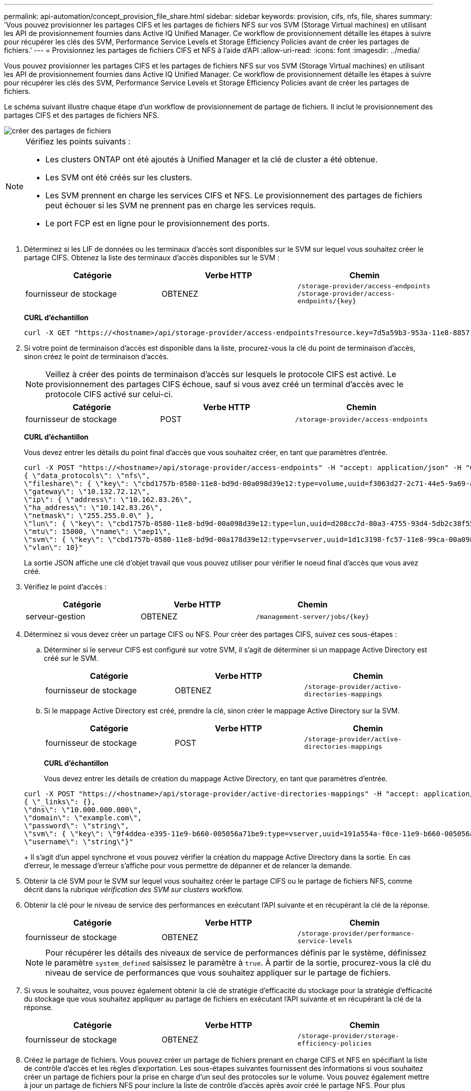 ---
permalink: api-automation/concept_provision_file_share.html 
sidebar: sidebar 
keywords: provision, cifs, nfs, file, shares 
summary: 'Vous pouvez provisionner les partages CIFS et les partages de fichiers NFS sur vos SVM (Storage Virtual machines) en utilisant les API de provisionnement fournies dans Active IQ Unified Manager. Ce workflow de provisionnement détaille les étapes à suivre pour récupérer les clés des SVM, Performance Service Levels et Storage Efficiency Policies avant de créer les partages de fichiers.' 
---
= Provisionnez les partages de fichiers CIFS et NFS à l'aide d'API
:allow-uri-read: 
:icons: font
:imagesdir: ../media/


[role="lead"]
Vous pouvez provisionner les partages CIFS et les partages de fichiers NFS sur vos SVM (Storage Virtual machines) en utilisant les API de provisionnement fournies dans Active IQ Unified Manager. Ce workflow de provisionnement détaille les étapes à suivre pour récupérer les clés des SVM, Performance Service Levels et Storage Efficiency Policies avant de créer les partages de fichiers.

Le schéma suivant illustre chaque étape d'un workflow de provisionnement de partage de fichiers. Il inclut le provisionnement des partages CIFS et des partages de fichiers NFS.

image::../media/create_fileshares.gif[créer des partages de fichiers]

[NOTE]
====
Vérifiez les points suivants :

* Les clusters ONTAP ont été ajoutés à Unified Manager et la clé de cluster a été obtenue.
* Les SVM ont été créés sur les clusters.
* Les SVM prennent en charge les services CIFS et NFS. Le provisionnement des partages de fichiers peut échouer si les SVM ne prennent pas en charge les services requis.
* Le port FCP est en ligne pour le provisionnement des ports.


====
. Déterminez si les LIF de données ou les terminaux d'accès sont disponibles sur le SVM sur lequel vous souhaitez créer le partage CIFS. Obtenez la liste des terminaux d'accès disponibles sur le SVM :
+
[cols="3*"]
|===
| Catégorie | Verbe HTTP | Chemin 


 a| 
fournisseur de stockage
 a| 
OBTENEZ
 a| 
`/storage-provider/access-endpoints`
`/storage-provider/access-endpoints/\{key}`

|===
+
*CURL d'échantillon*

+
[listing]
----
curl -X GET "https://<hostname>/api/storage-provider/access-endpoints?resource.key=7d5a59b3-953a-11e8-8857-00a098dcc959" -H "accept: application/json" -H "Authorization: Basic <Base64EncodedCredentials>"
----
. Si votre point de terminaison d'accès est disponible dans la liste, procurez-vous la clé du point de terminaison d'accès, sinon créez le point de terminaison d'accès.
+
[NOTE]
====
Veillez à créer des points de terminaison d'accès sur lesquels le protocole CIFS est activé. Le provisionnement des partages CIFS échoue, sauf si vous avez créé un terminal d'accès avec le protocole CIFS activé sur celui-ci.

====
+
[cols="3*"]
|===
| Catégorie | Verbe HTTP | Chemin 


 a| 
fournisseur de stockage
 a| 
POST
 a| 
`/storage-provider/access-endpoints`

|===
+
*CURL d'échantillon*

+
Vous devez entrer les détails du point final d'accès que vous souhaitez créer, en tant que paramètres d'entrée.

+
[listing]
----
curl -X POST "https://<hostname>/api/storage-provider/access-endpoints" -H "accept: application/json" -H "Content-Type: application/json" -H "Authorization: Basic <Base64EncodedCredentials>"
{ \"data_protocols\": \"nfs\",
\"fileshare\": { \"key\": \"cbd1757b-0580-11e8-bd9d-00a098d39e12:type=volume,uuid=f3063d27-2c71-44e5-9a69-a3927c19c8fc\" },
\"gateway\": \"10.132.72.12\",
\"ip\": { \"address\": \"10.162.83.26\",
\"ha_address\": \"10.142.83.26\",
\"netmask\": \"255.255.0.0\" },
\"lun\": { \"key\": \"cbd1757b-0580-11e8-bd9d-00a098d39e12:type=lun,uuid=d208cc7d-80a3-4755-93d4-5db2c38f55a6\" },
\"mtu\": 15000, \"name\": \"aep1\",
\"svm\": { \"key\": \"cbd1757b-0580-11e8-bd9d-00a178d39e12:type=vserver,uuid=1d1c3198-fc57-11e8-99ca-00a098d38e12\" },
\"vlan\": 10}"
----
+
La sortie JSON affiche une clé d'objet travail que vous pouvez utiliser pour vérifier le noeud final d'accès que vous avez créé.

. Vérifiez le point d'accès :
+
[cols="3*"]
|===
| Catégorie | Verbe HTTP | Chemin 


 a| 
serveur-gestion
 a| 
OBTENEZ
 a| 
`/management-server/jobs/\{key}`

|===
. Déterminez si vous devez créer un partage CIFS ou NFS. Pour créer des partages CIFS, suivez ces sous-étapes :
+
.. Déterminer si le serveur CIFS est configuré sur votre SVM, il s'agit de déterminer si un mappage Active Directory est créé sur le SVM.
+
[cols="3*"]
|===
| Catégorie | Verbe HTTP | Chemin 


 a| 
fournisseur de stockage
 a| 
OBTENEZ
 a| 
`/storage-provider/active-directories-mappings`

|===
.. Si le mappage Active Directory est créé, prendre la clé, sinon créer le mappage Active Directory sur la SVM.
+
[cols="3*"]
|===
| Catégorie | Verbe HTTP | Chemin 


 a| 
fournisseur de stockage
 a| 
POST
 a| 
`/storage-provider/active-directories-mappings`

|===
+
*CURL d'échantillon*

+
Vous devez entrer les détails de création du mappage Active Directory, en tant que paramètres d'entrée.

+
[listing]
----
curl -X POST "https://<hostname>/api/storage-provider/active-directories-mappings" -H "accept: application/json" -H "Content-Type: application/json" -H "Authorization: Basic <Base64EncodedCredentials>"
{ \"_links\": {},
\"dns\": \"10.000.000.000\",
\"domain\": \"example.com\",
\"password\": \"string\",
\"svm\": { \"key\": \"9f4ddea-e395-11e9-b660-005056a71be9:type=vserver,uuid=191a554a-f0ce-11e9-b660-005056a71be9\" },
\"username\": \"string\"}"
----
+
Il s'agit d'un appel synchrone et vous pouvez vérifier la création du mappage Active Directory dans la sortie. En cas d'erreur, le message d'erreur s'affiche pour vous permettre de dépanner et de relancer la demande.



. Obtenir la clé SVM pour le SVM sur lequel vous souhaitez créer le partage CIFS ou le partage de fichiers NFS, comme décrit dans la rubrique _vérification des SVM sur clusters_ workflow.
. Obtenir la clé pour le niveau de service des performances en exécutant l'API suivante et en récupérant la clé de la réponse.
+
[cols="3*"]
|===
| Catégorie | Verbe HTTP | Chemin 


 a| 
fournisseur de stockage
 a| 
OBTENEZ
 a| 
`/storage-provider/performance-service-levels`

|===
+
[NOTE]
====
Pour récupérer les détails des niveaux de service de performances définis par le système, définissez le paramètre `system_defined` saisissez le paramètre à `true`. À partir de la sortie, procurez-vous la clé du niveau de service de performances que vous souhaitez appliquer sur le partage de fichiers.

====
. Si vous le souhaitez, vous pouvez également obtenir la clé de stratégie d'efficacité du stockage pour la stratégie d'efficacité du stockage que vous souhaitez appliquer au partage de fichiers en exécutant l'API suivante et en récupérant la clé de la réponse.
+
[cols="3*"]
|===
| Catégorie | Verbe HTTP | Chemin 


 a| 
fournisseur de stockage
 a| 
OBTENEZ
 a| 
`/storage-provider/storage-efficiency-policies`

|===
. Créez le partage de fichiers. Vous pouvez créer un partage de fichiers prenant en charge CIFS et NFS en spécifiant la liste de contrôle d'accès et les règles d'exportation. Les sous-étapes suivantes fournissent des informations si vous souhaitez créer un partage de fichiers pour la prise en charge d'un seul des protocoles sur le volume. Vous pouvez également mettre à jour un partage de fichiers NFS pour inclure la liste de contrôle d'accès après avoir créé le partage NFS. Pour plus d'informations, reportez-vous à la rubrique _modification des charges de travail du stockage_.
+
.. Pour la création uniquement d'un partage CIFS, collectez les informations de la liste de contrôle d'accès (ACL). Pour créer le partage CIFS, indiquez des valeurs valides pour les paramètres d'entrée suivants. Pour chaque groupe d'utilisateurs que vous attribuez, une liste de contrôle d'accès est créée lorsqu'un partage CIFS/SMB est provisionné. En fonction des valeurs que vous saisissez pour le mappage ACL et Active Directory, le contrôle d'accès et le mappage sont déterminés pour le partage CIFS lors de sa création.
+
*Une commande curl avec des valeurs d'échantillon*

+
[listing]
----
{
  "access_control": {
    "acl": [
      {
        "permission": "read",
        "user_or_group": "everyone"
      }
    ],
    "active_directory_mapping": {
      "key": "3b648c1b-d965-03b7-20da-61b791a6263c"
    },
----
.. Pour la création uniquement d'un partage de fichiers NFS, collectez les informations de l'export policy. Pour créer le partage de fichiers NFS, indiquez des valeurs valides pour les paramètres d'entrée suivants. En fonction de vos valeurs, l'export policy est jointe au partage de fichiers NFS lors de sa création.
+
[NOTE]
====
Lors du provisionnement du partage NFS, vous pouvez créer une export policy en fournissant toutes les valeurs requises ou fournir la clé export policy et réutiliser une export policy existante. Si vous souhaitez réutiliser une export policy pour la machine virtuelle de stockage, vous devez ajouter la clé export policy. À moins que vous ne sachiez la clé, vous pouvez récupérer la clé d'export-policy à l'aide de l' `/datacenter/protocols/nfs/export-policies` API. Pour créer une nouvelle règle, vous devez entrer les règles comme indiqué dans l'exemple suivant. Pour les règles saisies, l'API tente de rechercher une export policy existante en faisant correspondre l'hôte, la VM de stockage et les règles. S'il existe une export policy existante, elle est utilisée. Dans le cas contraire, une nouvelle export-policy est créée.

====
+
*Une commande curl avec des valeurs d'échantillon*

+
[listing]
----
"export_policy": {
      "key": "7d5a59b3-953a-11e8-8857-00a098dcc959:type=export_policy,uuid=1460288880641",
      "name_tag": "ExportPolicyNameTag",
      "rules": [
        {
          "clients": [
            {
              "match": "0.0.0.0/0"
            }
----


+
Après avoir configuré la liste de contrôle d'accès et la stratégie d'exportation, fournissez les valeurs valides des paramètres d'entrée obligatoires pour les partages de fichiers CIFS et NFS :



[NOTE]
====
Storage Efficiency Policy est un paramètre facultatif pour la création de partages de fichiers.

====
[cols="3*"]
|===
| Catégorie | Verbe HTTP | Chemin 


 a| 
fournisseur de stockage
 a| 
POST
 a| 
`/storage-provider/file-shares`

|===
La sortie JSON affiche une clé d'objet travail que vous pouvez utiliser pour vérifier le partage de fichiers que vous avez créé. . Vérifiez la création du partage de fichiers à l'aide de la clé objet travail renvoyée dans l'interrogation du travail :

[cols="3*"]
|===
| Catégorie | Verbe HTTP | Chemin 


 a| 
serveur-gestion
 a| 
OBTENEZ
 a| 
`/management-server/jobs/\{key}`

|===
À la fin de la réponse, vous voyez la clé du partage de fichiers créé.

[listing]
----

    ],
    "job_results": [
        {
            "name": "fileshareKey",
            "value": "7d5a59b3-953a-11e8-8857-00a098dcc959:type=volume,uuid=e581c23a-1037-11ea-ac5a-00a098dcc6b6"
        }
    ],
    "_links": {
        "self": {
            "href": "/api/management-server/jobs/06a6148bf9e862df:-2611856e:16e8d47e722:-7f87"
        }
    }
}
----
. Vérifiez la création du partage de fichiers en exécutant l'API suivante avec la clé renvoyée :
+
[cols="3*"]
|===
| Catégorie | Verbe HTTP | Chemin 


 a| 
fournisseur de stockage
 a| 
OBTENEZ
 a| 
`/storage-provider/file-shares/\{key}`

|===
+
*Sortie JSON échantillon*

+
Vous pouvez voir que la méthode POST de `/storage-provider/file-shares` Appelle en interne toutes les API requises pour chacune des fonctions et crée l'objet. Par exemple, il invoque le `/storage-provider/performance-service-levels/` API permettant d'attribuer le niveau de service de performances au partage de fichiers.

+
[listing]
----
{
    "key": "7d5a59b3-953a-11e8-8857-00a098dcc959:type=volume,uuid=e581c23a-1037-11ea-ac5a-00a098dcc6b6",
    "name": "FileShare_377",
    "cluster": {
        "uuid": "7d5a59b3-953a-11e8-8857-00a098dcc959",
        "key": "7d5a59b3-953a-11e8-8857-00a098dcc959:type=cluster,uuid=7d5a59b3-953a-11e8-8857-00a098dcc959",
        "name": "AFFA300-206-68-70-72-74",
        "_links": {
            "self": {
                "href": "/api/datacenter/cluster/clusters/7d5a59b3-953a-11e8-8857-00a098dcc959:type=cluster,uuid=7d5a59b3-953a-11e8-8857-00a098dcc959"
            }
        }
    },
    "svm": {
        "uuid": "b106d7b1-51e9-11e9-8857-00a098dcc959",
        "key": "7d5a59b3-953a-11e8-8857-00a098dcc959:type=vserver,uuid=b106d7b1-51e9-11e9-8857-00a098dcc959",
        "name": "RRT_ritu_vs1",
        "_links": {
            "self": {
                "href": "/api/datacenter/svm/svms/7d5a59b3-953a-11e8-8857-00a098dcc959:type=vserver,uuid=b106d7b1-51e9-11e9-8857-00a098dcc959"
            }
        }
    },
    "assigned_performance_service_level": {
        "key": "1251e51b-069f-11ea-980d-fa163e82bbf2",
        "name": "Value",
        "peak_iops": 75,
        "expected_iops": 75,
        "_links": {
            "self": {
                "href": "/api/storage-provider/performance-service-levels/1251e51b-069f-11ea-980d-fa163e82bbf2"
            }
        }
    },
    "recommended_performance_service_level": {
        "key": null,
        "name": "Idle",
        "peak_iops": null,
        "expected_iops": null,
        "_links": {}
    },
    "space": {
        "size": 104857600
    },
    "assigned_storage_efficiency_policy": {
        "key": null,
        "name": "Unassigned",
        "_links": {}
    },
    "access_control": {
        "acl": [
            {
                "user_or_group": "everyone",
                "permission": "read"
            }
        ],
        "export_policy": {
            "id": 1460288880641,
            "key": "7d5a59b3-953a-11e8-8857-00a098dcc959:type=export_policy,uuid=1460288880641",
            "name": "default",
            "rules": [
                {
                    "anonymous_user": "65534",
                    "clients": [
                        {
                            "match": "0.0.0.0/0"
                        }
                    ],
                    "index": 1,
                    "protocols": [
                        "nfs3",
                        "nfs4"
                    ],
                    "ro_rule": [
                        "sys"
                    ],
                    "rw_rule": [
                        "sys"
                    ],
                    "superuser": [
                        "none"
                    ]
                },
                {
                    "anonymous_user": "65534",
                    "clients": [
                        {
                            "match": "0.0.0.0/0"
                        }
                    ],
                    "index": 2,
                    "protocols": [
                        "cifs"
                    ],
                    "ro_rule": [
                        "ntlm"
                    ],
                    "rw_rule": [
                        "ntlm"
                    ],
                    "superuser": [
                        "none"
                    ]
                }
            ],
            "_links": {
                "self": {
                    "href": "/api/datacenter/protocols/nfs/export-policies/7d5a59b3-953a-11e8-8857-00a098dcc959:type=export_policy,uuid=1460288880641"
                }
            }
        }
    },
    "_links": {
        "self": {
            "href": "/api/storage-provider/file-shares/7d5a59b3-953a-11e8-8857-00a098dcc959:type=volume,uuid=e581c23a-1037-11ea-ac5a-00a098dcc6b6"
        }
    }
}
----

